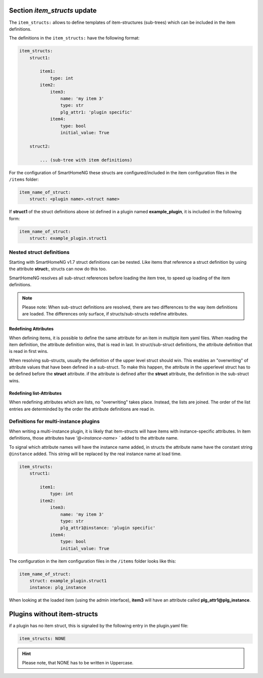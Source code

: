 
.. role:: redsup
.. role:: bluesup

.. index:: item_structs; Plugin Metadata
.. index:: structs; Plugin Metadata
.. index:: Plugin Metadata; item_structs
.. index:: Plugin Metadata; structs

Section `item_structs` :bluesup:`update`
========================================

The ``item_structs:`` allows to define templates of item-structures (sub-trees) which can be included in the item
definitions.


The definitions in the ``item_structs:`` have the following format:

.. code:: yaml

    item_structs:
        struct1:

            item1:
                type: int
            item2:
                item3:
                    name: 'my item 3'
                    type: str
                    plg_attr1: 'plugin specific'
                item4:
                    type: bool
                    initial_value: True

        struct2:

            ... (sub-tree with item definitions)


For the configuration of SmartHomeNG these structs are configured/included in the item configuration files in the
``/items`` folder:

.. code:: yaml

   item_name_of_struct:
       struct: <plugin name>.<struct name>



If **struct1** of the struct definitions above ist defined in a plugin named **example_plugin**, it is included in
the following form:

.. code:: yaml

   item_name_of_struct:
       struct: example_plugin.struct1


Nested struct definitions
-------------------------

Starting with SmartHomeNG v1.7 struct definitions can be nested. Like items that reference a struct definition by using
the attribute **struct:**, structs can now do this too.

SmartHomeNG resolves all sub-struct references before loading the item tree, to speed up loading of the item definitions.

.. note::

   Please note: When sub-struct definitions are resolved, there are two differences to the way item definitions are
   loaded. The differences only surface, if structs/sub-structs redefine attributes.


Redefining Attributes
~~~~~~~~~~~~~~~~~~~~~

When defining items, it is possible to define the same attribute for an item in multiple item yaml files. When reading
the item definition, the attribute definition wins, that is read in last. In struct/sub-struct definitions, the
attribute definition that is read in first wins.

When resolving sub-structs, usually the definition of the upper level struct should win. This enables an "overwriting"
of attribute values that have been defined in a sub-struct. To make this happen, the attribute in the upperlevel struct
has to be defined before the **struct** attribute. if the attribute is defined after the **struct** attribute, the
definition in the sub-struct wins.


Redefining list-Attributes
~~~~~~~~~~~~~~~~~~~~~~~~~~

When redefining attributes which are lists, no "overwriting" takes place. Instead, the lists are joined. The order of
the list entries are determinded by the order the attribute definitions are read in.


Definitions for multi-instance plugins
--------------------------------------

When writing a multi-instance plugin, it is likely that item-structs will have items with instance-specific attributes.
In item definitions, those attributes have `'@<instance-name> `` added to the attribute name.

To signal which attribute names will have the instance name added, in structs the attribute name have the constant string
``@instance`` added. This string will be replaced by the real instance name at load time.

.. code:: yaml

    item_structs:
        struct1:

            item1:
                type: int
            item2:
                item3:
                    name: 'my item 3'
                    type: str
                    plg_attr1@instance: 'plugin specific'
                item4:
                    type: bool
                    initial_value: True


The configuration in the item configuration files in the ``/items`` folder looks like this:

.. code:: yaml

   item_name_of_struct:
       struct: example_plugin.struct1
       instance: plg_instance


When looking at the loaded item (using the admin interface), **item3** will have an attribute called
**plg_attr1@plg_instance**.


Plugins without item-structs
============================

if a plugin has no item struct, this is signaled by the following entry in the plugin.yaml file:

.. code:: yaml

    item_structs: NONE

.. hint::

    Please note, that NONE has to be written in Uppercase.

